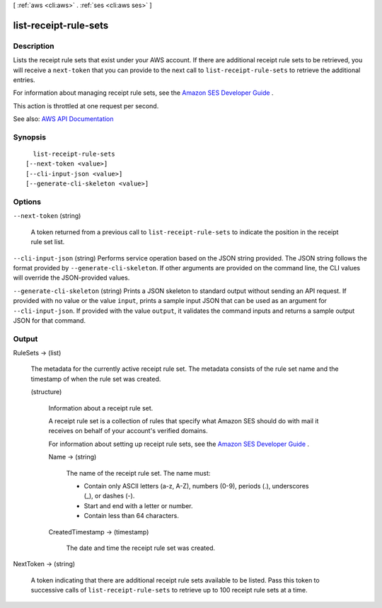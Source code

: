 [ :ref:`aws <cli:aws>` . :ref:`ses <cli:aws ses>` ]

.. _cli:aws ses list-receipt-rule-sets:


**********************
list-receipt-rule-sets
**********************



===========
Description
===========



Lists the receipt rule sets that exist under your AWS account. If there are additional receipt rule sets to be retrieved, you will receive a ``next-token`` that you can provide to the next call to ``list-receipt-rule-sets`` to retrieve the additional entries.

 

For information about managing receipt rule sets, see the `Amazon SES Developer Guide <http://docs.aws.amazon.com/ses/latest/DeveloperGuide/receiving-email-managing-receipt-rule-sets.html>`_ .

 

This action is throttled at one request per second.



See also: `AWS API Documentation <https://docs.aws.amazon.com/goto/WebAPI/email-2010-12-01/ListReceiptRuleSets>`_


========
Synopsis
========

::

    list-receipt-rule-sets
  [--next-token <value>]
  [--cli-input-json <value>]
  [--generate-cli-skeleton <value>]




=======
Options
=======

``--next-token`` (string)


  A token returned from a previous call to ``list-receipt-rule-sets`` to indicate the position in the receipt rule set list.

  

``--cli-input-json`` (string)
Performs service operation based on the JSON string provided. The JSON string follows the format provided by ``--generate-cli-skeleton``. If other arguments are provided on the command line, the CLI values will override the JSON-provided values.

``--generate-cli-skeleton`` (string)
Prints a JSON skeleton to standard output without sending an API request. If provided with no value or the value ``input``, prints a sample input JSON that can be used as an argument for ``--cli-input-json``. If provided with the value ``output``, it validates the command inputs and returns a sample output JSON for that command.



======
Output
======

RuleSets -> (list)

  

  The metadata for the currently active receipt rule set. The metadata consists of the rule set name and the timestamp of when the rule set was created.

  

  (structure)

    

    Information about a receipt rule set.

     

    A receipt rule set is a collection of rules that specify what Amazon SES should do with mail it receives on behalf of your account's verified domains.

     

    For information about setting up receipt rule sets, see the `Amazon SES Developer Guide <http://docs.aws.amazon.com/ses/latest/DeveloperGuide/receiving-email-receipt-rule-set.html>`_ .

    

    Name -> (string)

      

      The name of the receipt rule set. The name must:

       

       
      * Contain only ASCII letters (a-z, A-Z), numbers (0-9), periods (.), underscores (_), or dashes (-). 
       
      * Start and end with a letter or number. 
       
      * Contain less than 64 characters. 
       

      

      

    CreatedTimestamp -> (timestamp)

      

      The date and time the receipt rule set was created.

      

      

    

  

NextToken -> (string)

  

  A token indicating that there are additional receipt rule sets available to be listed. Pass this token to successive calls of ``list-receipt-rule-sets`` to retrieve up to 100 receipt rule sets at a time.

  

  

